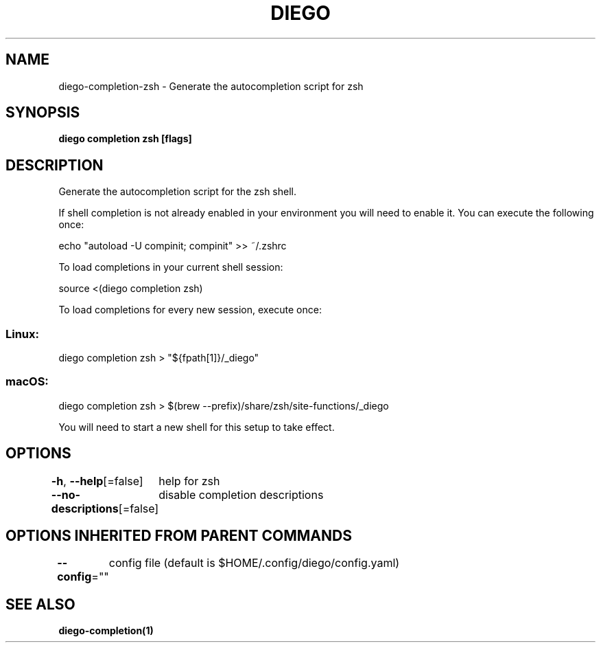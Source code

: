 .nh
.TH "DIEGO" "1" "Feb 2024" "diego manual" "User Commands"

.SH NAME
.PP
diego-completion-zsh - Generate the autocompletion script for zsh


.SH SYNOPSIS
.PP
\fBdiego completion zsh [flags]\fP


.SH DESCRIPTION
.PP
Generate the autocompletion script for the zsh shell.

.PP
If shell completion is not already enabled in your environment you will need
to enable it.  You can execute the following once:

.EX
echo "autoload -U compinit; compinit" >> ~/.zshrc

.EE

.PP
To load completions in your current shell session:

.EX
source <(diego completion zsh)

.EE

.PP
To load completions for every new session, execute once:

.SS Linux:
.EX
diego completion zsh > "${fpath[1]}/_diego"

.EE

.SS macOS:
.EX
diego completion zsh > $(brew --prefix)/share/zsh/site-functions/_diego

.EE

.PP
You will need to start a new shell for this setup to take effect.


.SH OPTIONS
.PP
\fB-h\fP, \fB--help\fP[=false]
	help for zsh

.PP
\fB--no-descriptions\fP[=false]
	disable completion descriptions


.SH OPTIONS INHERITED FROM PARENT COMMANDS
.PP
\fB--config\fP=""
	config file (default is $HOME/.config/diego/config.yaml)


.SH SEE ALSO
.PP
\fBdiego-completion(1)\fP
